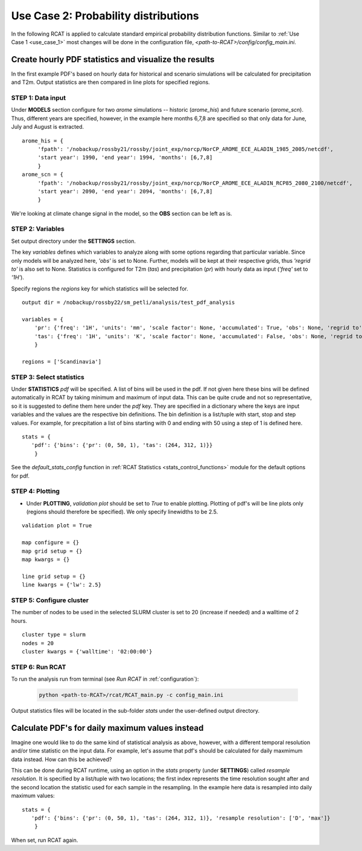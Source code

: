 .. _use_case_2:

Use Case 2: Probability distributions
=====================================

In the following RCAT is applied to calculate standard empirical probability
distribution functions. Similar to :ref:`Use Case 1 <use_case_1>` most changes
will be done in the configuration file, *<path-to-RCAT>/config/config_main.ini*.


Create hourly PDF statistics and visualize the results
******************************************************

In the first example PDF's based on hourly data for historical and scenario
simulations will be calculated for precipitation and T2m. Output statistics are
then compared in line plots for specified regions.


STEP 1: Data input
..................

Under **MODELS** section configure for two *arome* simulations -- historic
(*arome_his*) and future scenario (*arome_scn*). Thus, different years are
specified, however, in the example here months 6,7,8 are specified so that
only data for June, July and August is extracted. 

::

   arome_his = {
        'fpath': '/nobackup/rossby21/rossby/joint_exp/norcp/NorCP_AROME_ECE_ALADIN_1985_2005/netcdf',
        'start year': 1990, 'end year': 1994, 'months': [6,7,8]
        }
   arome_scn = {
        'fpath': '/nobackup/rossby21/rossby/joint_exp/norcp/NorCP_AROME_ECE_ALADIN_RCP85_2080_2100/netcdf',
        'start year': 2090, 'end year': 2094, 'months': [6,7,8]
        }

We're looking at climate change signal in the model, so the **OBS** section can be left as is.


STEP 2: Variables
.................

Set output directory under the **SETTINGS** section.

The key *variables* defines which variables to analyze along with some options
regarding that particular variable. Since only models will be analyzed here,
*'obs'* is set to None. Further, models will be kept at their respective grids,
thus *'regrid to'* is also set to None. Statistics is configured for T2m (*tas*)
and precipitation (*pr*) with hourly data as input (*'freq'* set to *'1H'*).

Specify regions the *regions* key for which statistics will be selected for.

::

    output dir = /nobackup/rossby22/sm_petli/analysis/test_pdf_analysis

    variables = {
        'pr': {'freq': '1H', 'units': 'mm', 'scale factor': None, 'accumulated': True, 'obs': None, 'regrid to': None},
        'tas': {'freq': '1H', 'units': 'K', 'scale factor': None, 'accumulated': False, 'obs': None, 'regrid to': None},
        }

    regions = ['Scandinavia']


STEP 3: Select statistics
.........................

Under **STATISTICS** *pdf* will be specified. A list of bins will be used in the pdf.
If not given here these bins will be defined automatically in RCAT by taking minimum
and maximum of input data. This can be quite crude and not so representative, so
it is suggested to define them here under the *pdf* key. They are specified in a
dictionary where the keys are input variables and the values are the respective bin
definitions. The bin definition is a list/tuple with start, stop and step values.
For example, for precpitation a list of bins starting with 0 and ending with 50
using a step of 1 is defined here.

::

    stats = {
       'pdf': {'bins': {'pr': (0, 50, 1), 'tas': (264, 312, 1)}} 
        }

See the *default_stats_config* function in :ref:`RCAT Statistics
<stats_control_functions>` module for the default options for pdf.


STEP 4: Plotting
................

* Under **PLOTTING**, *validation plot* should be set to *True* to enable plotting.
  Plotting of pdf's will be line plots only (regions should therefore be
  specified). We only specify linewidths to be 2.5.

::

    validation plot = True

    map configure = {}
    map grid setup = {}
    map kwargs = {}
    
    line grid setup = {}
    line kwargs = {'lw': 2.5}


STEP 5: Configure cluster
.........................

The number of nodes to be used in the selected SLURM cluster is set to 20
(increase if needed) and a walltime of 2 hours.

::

    cluster type = slurm
    nodes = 20
    cluster kwargs = {'walltime': '02:00:00'}


STEP 6: Run RCAT
................

To run the analysis run from terminal (see *Run RCAT* in :ref:`configuration`):

     .. code-block:: bash

        python <path-to-RCAT>/rcat/RCAT_main.py -c config_main.ini


Output statistics files will be located in the sub-folder *stats* under the
user-defined output directory.


Calculate PDF's for daily maximum values instead
************************************************

Imagine one would like to do the same kind of statistical analysis as above,
however, with a different temporal resolution and/or time statistic on the input
data. For example, let's assume that pdf's should be calculated for daily
maxmimum data instead. How can this be achieved?

This can be done during RCAT runtime, using an option in the *stats* property
(under **SETTINGS**) called *resample resolution*. It is specified by a
list/tuple with two locations; the first index represents the time resolution
sought after and the second location the statistic used for each sample in the
resampling. In the example here data is resampled into daily maximum values:

::

    stats = {
       'pdf': {'bins': {'pr': (0, 50, 1), 'tas': (264, 312, 1)}, 'resample resolution': ['D', 'max']} 
        }

When set, run RCAT again.
